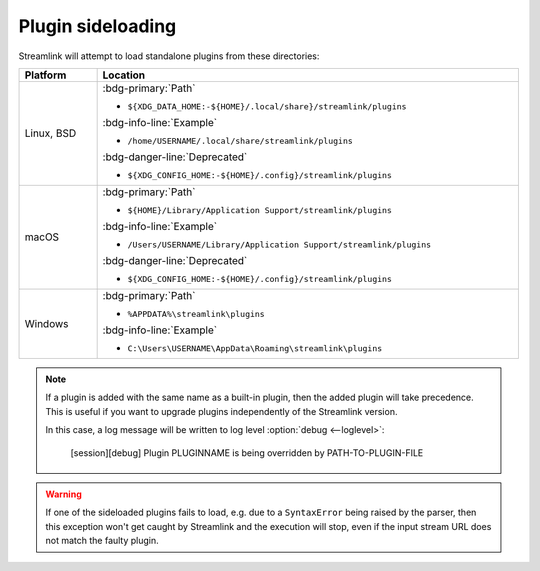 Plugin sideloading
==================

Streamlink will attempt to load standalone plugins from these directories:

.. rst-class:: table-custom-layout table-custom-layout-platform-locations

.. list-table::
    :header-rows: 1
    :width: 100%

    * - Platform
      - Location
    * - Linux, BSD
      - :bdg-primary:`Path`

        - ``${XDG_DATA_HOME:-${HOME}/.local/share}/streamlink/plugins``

        :bdg-info-line:`Example`

        - ``/home/USERNAME/.local/share/streamlink/plugins``

        :bdg-danger-line:`Deprecated`

        - ``${XDG_CONFIG_HOME:-${HOME}/.config}/streamlink/plugins``
    * - macOS
      - :bdg-primary:`Path`

        - ``${HOME}/Library/Application Support/streamlink/plugins``

        :bdg-info-line:`Example`

        - ``/Users/USERNAME/Library/Application Support/streamlink/plugins``

        :bdg-danger-line:`Deprecated`

        - ``${XDG_CONFIG_HOME:-${HOME}/.config}/streamlink/plugins``
    * - Windows
      - :bdg-primary:`Path`

        - ``%APPDATA%\streamlink\plugins``

        :bdg-info-line:`Example`

        - ``C:\Users\USERNAME\AppData\Roaming\streamlink\plugins``

.. note::

    If a plugin is added with the same name as a built-in plugin, then
    the added plugin will take precedence. This is useful if you want
    to upgrade plugins independently of the Streamlink version.

    In this case, a log message will be written to log level :option:`debug <--loglevel>`:

        [session][debug] Plugin PLUGINNAME is being overridden by PATH-TO-PLUGIN-FILE

.. warning::

    If one of the sideloaded plugins fails to load, e.g. due to a
    ``SyntaxError`` being raised by the parser, then this exception won't
    get caught by Streamlink and the execution will stop, even if
    the input stream URL does not match the faulty plugin.
